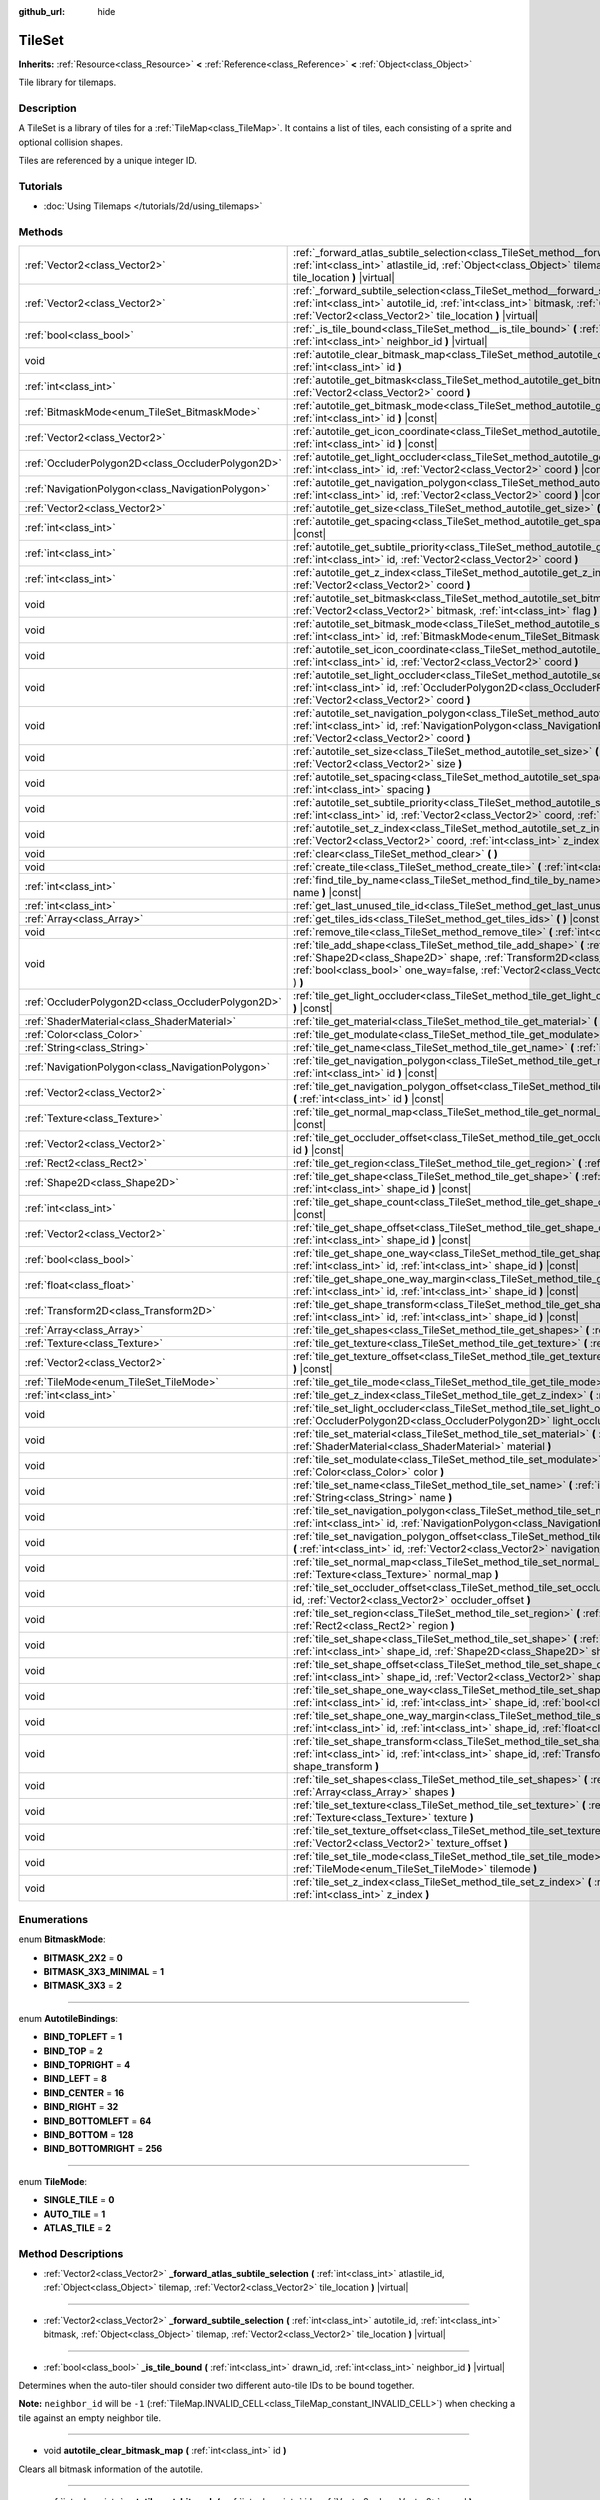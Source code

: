:github_url: hide

.. Generated automatically by RebelEngine/tools/scripts/rst_from_xml.py
.. DO NOT EDIT THIS FILE, but the TileSet.xml source instead.
.. The source is found in docs or modules/<name>/docs.

.. _class_TileSet:

TileSet
=======

**Inherits:** :ref:`Resource<class_Resource>` **<** :ref:`Reference<class_Reference>` **<** :ref:`Object<class_Object>`

Tile library for tilemaps.

Description
-----------

A TileSet is a library of tiles for a :ref:`TileMap<class_TileMap>`. It contains a list of tiles, each consisting of a sprite and optional collision shapes.

Tiles are referenced by a unique integer ID.

Tutorials
---------

- :doc:`Using Tilemaps </tutorials/2d/using_tilemaps>`

Methods
-------

+---------------------------------------------------+--------------------------------------------------------------------------------------------------------------------------------------------------------------------------------------------------------------------------------------------------------------------------------------------------+
| :ref:`Vector2<class_Vector2>`                     | :ref:`_forward_atlas_subtile_selection<class_TileSet_method__forward_atlas_subtile_selection>` **(** :ref:`int<class_int>` atlastile_id, :ref:`Object<class_Object>` tilemap, :ref:`Vector2<class_Vector2>` tile_location **)** |virtual|                                                        |
+---------------------------------------------------+--------------------------------------------------------------------------------------------------------------------------------------------------------------------------------------------------------------------------------------------------------------------------------------------------+
| :ref:`Vector2<class_Vector2>`                     | :ref:`_forward_subtile_selection<class_TileSet_method__forward_subtile_selection>` **(** :ref:`int<class_int>` autotile_id, :ref:`int<class_int>` bitmask, :ref:`Object<class_Object>` tilemap, :ref:`Vector2<class_Vector2>` tile_location **)** |virtual|                                      |
+---------------------------------------------------+--------------------------------------------------------------------------------------------------------------------------------------------------------------------------------------------------------------------------------------------------------------------------------------------------+
| :ref:`bool<class_bool>`                           | :ref:`_is_tile_bound<class_TileSet_method__is_tile_bound>` **(** :ref:`int<class_int>` drawn_id, :ref:`int<class_int>` neighbor_id **)** |virtual|                                                                                                                                               |
+---------------------------------------------------+--------------------------------------------------------------------------------------------------------------------------------------------------------------------------------------------------------------------------------------------------------------------------------------------------+
| void                                              | :ref:`autotile_clear_bitmask_map<class_TileSet_method_autotile_clear_bitmask_map>` **(** :ref:`int<class_int>` id **)**                                                                                                                                                                          |
+---------------------------------------------------+--------------------------------------------------------------------------------------------------------------------------------------------------------------------------------------------------------------------------------------------------------------------------------------------------+
| :ref:`int<class_int>`                             | :ref:`autotile_get_bitmask<class_TileSet_method_autotile_get_bitmask>` **(** :ref:`int<class_int>` id, :ref:`Vector2<class_Vector2>` coord **)**                                                                                                                                                 |
+---------------------------------------------------+--------------------------------------------------------------------------------------------------------------------------------------------------------------------------------------------------------------------------------------------------------------------------------------------------+
| :ref:`BitmaskMode<enum_TileSet_BitmaskMode>`      | :ref:`autotile_get_bitmask_mode<class_TileSet_method_autotile_get_bitmask_mode>` **(** :ref:`int<class_int>` id **)** |const|                                                                                                                                                                    |
+---------------------------------------------------+--------------------------------------------------------------------------------------------------------------------------------------------------------------------------------------------------------------------------------------------------------------------------------------------------+
| :ref:`Vector2<class_Vector2>`                     | :ref:`autotile_get_icon_coordinate<class_TileSet_method_autotile_get_icon_coordinate>` **(** :ref:`int<class_int>` id **)** |const|                                                                                                                                                              |
+---------------------------------------------------+--------------------------------------------------------------------------------------------------------------------------------------------------------------------------------------------------------------------------------------------------------------------------------------------------+
| :ref:`OccluderPolygon2D<class_OccluderPolygon2D>` | :ref:`autotile_get_light_occluder<class_TileSet_method_autotile_get_light_occluder>` **(** :ref:`int<class_int>` id, :ref:`Vector2<class_Vector2>` coord **)** |const|                                                                                                                           |
+---------------------------------------------------+--------------------------------------------------------------------------------------------------------------------------------------------------------------------------------------------------------------------------------------------------------------------------------------------------+
| :ref:`NavigationPolygon<class_NavigationPolygon>` | :ref:`autotile_get_navigation_polygon<class_TileSet_method_autotile_get_navigation_polygon>` **(** :ref:`int<class_int>` id, :ref:`Vector2<class_Vector2>` coord **)** |const|                                                                                                                   |
+---------------------------------------------------+--------------------------------------------------------------------------------------------------------------------------------------------------------------------------------------------------------------------------------------------------------------------------------------------------+
| :ref:`Vector2<class_Vector2>`                     | :ref:`autotile_get_size<class_TileSet_method_autotile_get_size>` **(** :ref:`int<class_int>` id **)** |const|                                                                                                                                                                                    |
+---------------------------------------------------+--------------------------------------------------------------------------------------------------------------------------------------------------------------------------------------------------------------------------------------------------------------------------------------------------+
| :ref:`int<class_int>`                             | :ref:`autotile_get_spacing<class_TileSet_method_autotile_get_spacing>` **(** :ref:`int<class_int>` id **)** |const|                                                                                                                                                                              |
+---------------------------------------------------+--------------------------------------------------------------------------------------------------------------------------------------------------------------------------------------------------------------------------------------------------------------------------------------------------+
| :ref:`int<class_int>`                             | :ref:`autotile_get_subtile_priority<class_TileSet_method_autotile_get_subtile_priority>` **(** :ref:`int<class_int>` id, :ref:`Vector2<class_Vector2>` coord **)**                                                                                                                               |
+---------------------------------------------------+--------------------------------------------------------------------------------------------------------------------------------------------------------------------------------------------------------------------------------------------------------------------------------------------------+
| :ref:`int<class_int>`                             | :ref:`autotile_get_z_index<class_TileSet_method_autotile_get_z_index>` **(** :ref:`int<class_int>` id, :ref:`Vector2<class_Vector2>` coord **)**                                                                                                                                                 |
+---------------------------------------------------+--------------------------------------------------------------------------------------------------------------------------------------------------------------------------------------------------------------------------------------------------------------------------------------------------+
| void                                              | :ref:`autotile_set_bitmask<class_TileSet_method_autotile_set_bitmask>` **(** :ref:`int<class_int>` id, :ref:`Vector2<class_Vector2>` bitmask, :ref:`int<class_int>` flag **)**                                                                                                                   |
+---------------------------------------------------+--------------------------------------------------------------------------------------------------------------------------------------------------------------------------------------------------------------------------------------------------------------------------------------------------+
| void                                              | :ref:`autotile_set_bitmask_mode<class_TileSet_method_autotile_set_bitmask_mode>` **(** :ref:`int<class_int>` id, :ref:`BitmaskMode<enum_TileSet_BitmaskMode>` mode **)**                                                                                                                         |
+---------------------------------------------------+--------------------------------------------------------------------------------------------------------------------------------------------------------------------------------------------------------------------------------------------------------------------------------------------------+
| void                                              | :ref:`autotile_set_icon_coordinate<class_TileSet_method_autotile_set_icon_coordinate>` **(** :ref:`int<class_int>` id, :ref:`Vector2<class_Vector2>` coord **)**                                                                                                                                 |
+---------------------------------------------------+--------------------------------------------------------------------------------------------------------------------------------------------------------------------------------------------------------------------------------------------------------------------------------------------------+
| void                                              | :ref:`autotile_set_light_occluder<class_TileSet_method_autotile_set_light_occluder>` **(** :ref:`int<class_int>` id, :ref:`OccluderPolygon2D<class_OccluderPolygon2D>` light_occluder, :ref:`Vector2<class_Vector2>` coord **)**                                                                 |
+---------------------------------------------------+--------------------------------------------------------------------------------------------------------------------------------------------------------------------------------------------------------------------------------------------------------------------------------------------------+
| void                                              | :ref:`autotile_set_navigation_polygon<class_TileSet_method_autotile_set_navigation_polygon>` **(** :ref:`int<class_int>` id, :ref:`NavigationPolygon<class_NavigationPolygon>` navigation_polygon, :ref:`Vector2<class_Vector2>` coord **)**                                                     |
+---------------------------------------------------+--------------------------------------------------------------------------------------------------------------------------------------------------------------------------------------------------------------------------------------------------------------------------------------------------+
| void                                              | :ref:`autotile_set_size<class_TileSet_method_autotile_set_size>` **(** :ref:`int<class_int>` id, :ref:`Vector2<class_Vector2>` size **)**                                                                                                                                                        |
+---------------------------------------------------+--------------------------------------------------------------------------------------------------------------------------------------------------------------------------------------------------------------------------------------------------------------------------------------------------+
| void                                              | :ref:`autotile_set_spacing<class_TileSet_method_autotile_set_spacing>` **(** :ref:`int<class_int>` id, :ref:`int<class_int>` spacing **)**                                                                                                                                                       |
+---------------------------------------------------+--------------------------------------------------------------------------------------------------------------------------------------------------------------------------------------------------------------------------------------------------------------------------------------------------+
| void                                              | :ref:`autotile_set_subtile_priority<class_TileSet_method_autotile_set_subtile_priority>` **(** :ref:`int<class_int>` id, :ref:`Vector2<class_Vector2>` coord, :ref:`int<class_int>` priority **)**                                                                                               |
+---------------------------------------------------+--------------------------------------------------------------------------------------------------------------------------------------------------------------------------------------------------------------------------------------------------------------------------------------------------+
| void                                              | :ref:`autotile_set_z_index<class_TileSet_method_autotile_set_z_index>` **(** :ref:`int<class_int>` id, :ref:`Vector2<class_Vector2>` coord, :ref:`int<class_int>` z_index **)**                                                                                                                  |
+---------------------------------------------------+--------------------------------------------------------------------------------------------------------------------------------------------------------------------------------------------------------------------------------------------------------------------------------------------------+
| void                                              | :ref:`clear<class_TileSet_method_clear>` **(** **)**                                                                                                                                                                                                                                             |
+---------------------------------------------------+--------------------------------------------------------------------------------------------------------------------------------------------------------------------------------------------------------------------------------------------------------------------------------------------------+
| void                                              | :ref:`create_tile<class_TileSet_method_create_tile>` **(** :ref:`int<class_int>` id **)**                                                                                                                                                                                                        |
+---------------------------------------------------+--------------------------------------------------------------------------------------------------------------------------------------------------------------------------------------------------------------------------------------------------------------------------------------------------+
| :ref:`int<class_int>`                             | :ref:`find_tile_by_name<class_TileSet_method_find_tile_by_name>` **(** :ref:`String<class_String>` name **)** |const|                                                                                                                                                                            |
+---------------------------------------------------+--------------------------------------------------------------------------------------------------------------------------------------------------------------------------------------------------------------------------------------------------------------------------------------------------+
| :ref:`int<class_int>`                             | :ref:`get_last_unused_tile_id<class_TileSet_method_get_last_unused_tile_id>` **(** **)** |const|                                                                                                                                                                                                 |
+---------------------------------------------------+--------------------------------------------------------------------------------------------------------------------------------------------------------------------------------------------------------------------------------------------------------------------------------------------------+
| :ref:`Array<class_Array>`                         | :ref:`get_tiles_ids<class_TileSet_method_get_tiles_ids>` **(** **)** |const|                                                                                                                                                                                                                     |
+---------------------------------------------------+--------------------------------------------------------------------------------------------------------------------------------------------------------------------------------------------------------------------------------------------------------------------------------------------------+
| void                                              | :ref:`remove_tile<class_TileSet_method_remove_tile>` **(** :ref:`int<class_int>` id **)**                                                                                                                                                                                                        |
+---------------------------------------------------+--------------------------------------------------------------------------------------------------------------------------------------------------------------------------------------------------------------------------------------------------------------------------------------------------+
| void                                              | :ref:`tile_add_shape<class_TileSet_method_tile_add_shape>` **(** :ref:`int<class_int>` id, :ref:`Shape2D<class_Shape2D>` shape, :ref:`Transform2D<class_Transform2D>` shape_transform, :ref:`bool<class_bool>` one_way=false, :ref:`Vector2<class_Vector2>` autotile_coord=Vector2( 0, 0 ) **)** |
+---------------------------------------------------+--------------------------------------------------------------------------------------------------------------------------------------------------------------------------------------------------------------------------------------------------------------------------------------------------+
| :ref:`OccluderPolygon2D<class_OccluderPolygon2D>` | :ref:`tile_get_light_occluder<class_TileSet_method_tile_get_light_occluder>` **(** :ref:`int<class_int>` id **)** |const|                                                                                                                                                                        |
+---------------------------------------------------+--------------------------------------------------------------------------------------------------------------------------------------------------------------------------------------------------------------------------------------------------------------------------------------------------+
| :ref:`ShaderMaterial<class_ShaderMaterial>`       | :ref:`tile_get_material<class_TileSet_method_tile_get_material>` **(** :ref:`int<class_int>` id **)** |const|                                                                                                                                                                                    |
+---------------------------------------------------+--------------------------------------------------------------------------------------------------------------------------------------------------------------------------------------------------------------------------------------------------------------------------------------------------+
| :ref:`Color<class_Color>`                         | :ref:`tile_get_modulate<class_TileSet_method_tile_get_modulate>` **(** :ref:`int<class_int>` id **)** |const|                                                                                                                                                                                    |
+---------------------------------------------------+--------------------------------------------------------------------------------------------------------------------------------------------------------------------------------------------------------------------------------------------------------------------------------------------------+
| :ref:`String<class_String>`                       | :ref:`tile_get_name<class_TileSet_method_tile_get_name>` **(** :ref:`int<class_int>` id **)** |const|                                                                                                                                                                                            |
+---------------------------------------------------+--------------------------------------------------------------------------------------------------------------------------------------------------------------------------------------------------------------------------------------------------------------------------------------------------+
| :ref:`NavigationPolygon<class_NavigationPolygon>` | :ref:`tile_get_navigation_polygon<class_TileSet_method_tile_get_navigation_polygon>` **(** :ref:`int<class_int>` id **)** |const|                                                                                                                                                                |
+---------------------------------------------------+--------------------------------------------------------------------------------------------------------------------------------------------------------------------------------------------------------------------------------------------------------------------------------------------------+
| :ref:`Vector2<class_Vector2>`                     | :ref:`tile_get_navigation_polygon_offset<class_TileSet_method_tile_get_navigation_polygon_offset>` **(** :ref:`int<class_int>` id **)** |const|                                                                                                                                                  |
+---------------------------------------------------+--------------------------------------------------------------------------------------------------------------------------------------------------------------------------------------------------------------------------------------------------------------------------------------------------+
| :ref:`Texture<class_Texture>`                     | :ref:`tile_get_normal_map<class_TileSet_method_tile_get_normal_map>` **(** :ref:`int<class_int>` id **)** |const|                                                                                                                                                                                |
+---------------------------------------------------+--------------------------------------------------------------------------------------------------------------------------------------------------------------------------------------------------------------------------------------------------------------------------------------------------+
| :ref:`Vector2<class_Vector2>`                     | :ref:`tile_get_occluder_offset<class_TileSet_method_tile_get_occluder_offset>` **(** :ref:`int<class_int>` id **)** |const|                                                                                                                                                                      |
+---------------------------------------------------+--------------------------------------------------------------------------------------------------------------------------------------------------------------------------------------------------------------------------------------------------------------------------------------------------+
| :ref:`Rect2<class_Rect2>`                         | :ref:`tile_get_region<class_TileSet_method_tile_get_region>` **(** :ref:`int<class_int>` id **)** |const|                                                                                                                                                                                        |
+---------------------------------------------------+--------------------------------------------------------------------------------------------------------------------------------------------------------------------------------------------------------------------------------------------------------------------------------------------------+
| :ref:`Shape2D<class_Shape2D>`                     | :ref:`tile_get_shape<class_TileSet_method_tile_get_shape>` **(** :ref:`int<class_int>` id, :ref:`int<class_int>` shape_id **)** |const|                                                                                                                                                          |
+---------------------------------------------------+--------------------------------------------------------------------------------------------------------------------------------------------------------------------------------------------------------------------------------------------------------------------------------------------------+
| :ref:`int<class_int>`                             | :ref:`tile_get_shape_count<class_TileSet_method_tile_get_shape_count>` **(** :ref:`int<class_int>` id **)** |const|                                                                                                                                                                              |
+---------------------------------------------------+--------------------------------------------------------------------------------------------------------------------------------------------------------------------------------------------------------------------------------------------------------------------------------------------------+
| :ref:`Vector2<class_Vector2>`                     | :ref:`tile_get_shape_offset<class_TileSet_method_tile_get_shape_offset>` **(** :ref:`int<class_int>` id, :ref:`int<class_int>` shape_id **)** |const|                                                                                                                                            |
+---------------------------------------------------+--------------------------------------------------------------------------------------------------------------------------------------------------------------------------------------------------------------------------------------------------------------------------------------------------+
| :ref:`bool<class_bool>`                           | :ref:`tile_get_shape_one_way<class_TileSet_method_tile_get_shape_one_way>` **(** :ref:`int<class_int>` id, :ref:`int<class_int>` shape_id **)** |const|                                                                                                                                          |
+---------------------------------------------------+--------------------------------------------------------------------------------------------------------------------------------------------------------------------------------------------------------------------------------------------------------------------------------------------------+
| :ref:`float<class_float>`                         | :ref:`tile_get_shape_one_way_margin<class_TileSet_method_tile_get_shape_one_way_margin>` **(** :ref:`int<class_int>` id, :ref:`int<class_int>` shape_id **)** |const|                                                                                                                            |
+---------------------------------------------------+--------------------------------------------------------------------------------------------------------------------------------------------------------------------------------------------------------------------------------------------------------------------------------------------------+
| :ref:`Transform2D<class_Transform2D>`             | :ref:`tile_get_shape_transform<class_TileSet_method_tile_get_shape_transform>` **(** :ref:`int<class_int>` id, :ref:`int<class_int>` shape_id **)** |const|                                                                                                                                      |
+---------------------------------------------------+--------------------------------------------------------------------------------------------------------------------------------------------------------------------------------------------------------------------------------------------------------------------------------------------------+
| :ref:`Array<class_Array>`                         | :ref:`tile_get_shapes<class_TileSet_method_tile_get_shapes>` **(** :ref:`int<class_int>` id **)** |const|                                                                                                                                                                                        |
+---------------------------------------------------+--------------------------------------------------------------------------------------------------------------------------------------------------------------------------------------------------------------------------------------------------------------------------------------------------+
| :ref:`Texture<class_Texture>`                     | :ref:`tile_get_texture<class_TileSet_method_tile_get_texture>` **(** :ref:`int<class_int>` id **)** |const|                                                                                                                                                                                      |
+---------------------------------------------------+--------------------------------------------------------------------------------------------------------------------------------------------------------------------------------------------------------------------------------------------------------------------------------------------------+
| :ref:`Vector2<class_Vector2>`                     | :ref:`tile_get_texture_offset<class_TileSet_method_tile_get_texture_offset>` **(** :ref:`int<class_int>` id **)** |const|                                                                                                                                                                        |
+---------------------------------------------------+--------------------------------------------------------------------------------------------------------------------------------------------------------------------------------------------------------------------------------------------------------------------------------------------------+
| :ref:`TileMode<enum_TileSet_TileMode>`            | :ref:`tile_get_tile_mode<class_TileSet_method_tile_get_tile_mode>` **(** :ref:`int<class_int>` id **)** |const|                                                                                                                                                                                  |
+---------------------------------------------------+--------------------------------------------------------------------------------------------------------------------------------------------------------------------------------------------------------------------------------------------------------------------------------------------------+
| :ref:`int<class_int>`                             | :ref:`tile_get_z_index<class_TileSet_method_tile_get_z_index>` **(** :ref:`int<class_int>` id **)** |const|                                                                                                                                                                                      |
+---------------------------------------------------+--------------------------------------------------------------------------------------------------------------------------------------------------------------------------------------------------------------------------------------------------------------------------------------------------+
| void                                              | :ref:`tile_set_light_occluder<class_TileSet_method_tile_set_light_occluder>` **(** :ref:`int<class_int>` id, :ref:`OccluderPolygon2D<class_OccluderPolygon2D>` light_occluder **)**                                                                                                              |
+---------------------------------------------------+--------------------------------------------------------------------------------------------------------------------------------------------------------------------------------------------------------------------------------------------------------------------------------------------------+
| void                                              | :ref:`tile_set_material<class_TileSet_method_tile_set_material>` **(** :ref:`int<class_int>` id, :ref:`ShaderMaterial<class_ShaderMaterial>` material **)**                                                                                                                                      |
+---------------------------------------------------+--------------------------------------------------------------------------------------------------------------------------------------------------------------------------------------------------------------------------------------------------------------------------------------------------+
| void                                              | :ref:`tile_set_modulate<class_TileSet_method_tile_set_modulate>` **(** :ref:`int<class_int>` id, :ref:`Color<class_Color>` color **)**                                                                                                                                                           |
+---------------------------------------------------+--------------------------------------------------------------------------------------------------------------------------------------------------------------------------------------------------------------------------------------------------------------------------------------------------+
| void                                              | :ref:`tile_set_name<class_TileSet_method_tile_set_name>` **(** :ref:`int<class_int>` id, :ref:`String<class_String>` name **)**                                                                                                                                                                  |
+---------------------------------------------------+--------------------------------------------------------------------------------------------------------------------------------------------------------------------------------------------------------------------------------------------------------------------------------------------------+
| void                                              | :ref:`tile_set_navigation_polygon<class_TileSet_method_tile_set_navigation_polygon>` **(** :ref:`int<class_int>` id, :ref:`NavigationPolygon<class_NavigationPolygon>` navigation_polygon **)**                                                                                                  |
+---------------------------------------------------+--------------------------------------------------------------------------------------------------------------------------------------------------------------------------------------------------------------------------------------------------------------------------------------------------+
| void                                              | :ref:`tile_set_navigation_polygon_offset<class_TileSet_method_tile_set_navigation_polygon_offset>` **(** :ref:`int<class_int>` id, :ref:`Vector2<class_Vector2>` navigation_polygon_offset **)**                                                                                                 |
+---------------------------------------------------+--------------------------------------------------------------------------------------------------------------------------------------------------------------------------------------------------------------------------------------------------------------------------------------------------+
| void                                              | :ref:`tile_set_normal_map<class_TileSet_method_tile_set_normal_map>` **(** :ref:`int<class_int>` id, :ref:`Texture<class_Texture>` normal_map **)**                                                                                                                                              |
+---------------------------------------------------+--------------------------------------------------------------------------------------------------------------------------------------------------------------------------------------------------------------------------------------------------------------------------------------------------+
| void                                              | :ref:`tile_set_occluder_offset<class_TileSet_method_tile_set_occluder_offset>` **(** :ref:`int<class_int>` id, :ref:`Vector2<class_Vector2>` occluder_offset **)**                                                                                                                               |
+---------------------------------------------------+--------------------------------------------------------------------------------------------------------------------------------------------------------------------------------------------------------------------------------------------------------------------------------------------------+
| void                                              | :ref:`tile_set_region<class_TileSet_method_tile_set_region>` **(** :ref:`int<class_int>` id, :ref:`Rect2<class_Rect2>` region **)**                                                                                                                                                              |
+---------------------------------------------------+--------------------------------------------------------------------------------------------------------------------------------------------------------------------------------------------------------------------------------------------------------------------------------------------------+
| void                                              | :ref:`tile_set_shape<class_TileSet_method_tile_set_shape>` **(** :ref:`int<class_int>` id, :ref:`int<class_int>` shape_id, :ref:`Shape2D<class_Shape2D>` shape **)**                                                                                                                             |
+---------------------------------------------------+--------------------------------------------------------------------------------------------------------------------------------------------------------------------------------------------------------------------------------------------------------------------------------------------------+
| void                                              | :ref:`tile_set_shape_offset<class_TileSet_method_tile_set_shape_offset>` **(** :ref:`int<class_int>` id, :ref:`int<class_int>` shape_id, :ref:`Vector2<class_Vector2>` shape_offset **)**                                                                                                        |
+---------------------------------------------------+--------------------------------------------------------------------------------------------------------------------------------------------------------------------------------------------------------------------------------------------------------------------------------------------------+
| void                                              | :ref:`tile_set_shape_one_way<class_TileSet_method_tile_set_shape_one_way>` **(** :ref:`int<class_int>` id, :ref:`int<class_int>` shape_id, :ref:`bool<class_bool>` one_way **)**                                                                                                                 |
+---------------------------------------------------+--------------------------------------------------------------------------------------------------------------------------------------------------------------------------------------------------------------------------------------------------------------------------------------------------+
| void                                              | :ref:`tile_set_shape_one_way_margin<class_TileSet_method_tile_set_shape_one_way_margin>` **(** :ref:`int<class_int>` id, :ref:`int<class_int>` shape_id, :ref:`float<class_float>` one_way **)**                                                                                                 |
+---------------------------------------------------+--------------------------------------------------------------------------------------------------------------------------------------------------------------------------------------------------------------------------------------------------------------------------------------------------+
| void                                              | :ref:`tile_set_shape_transform<class_TileSet_method_tile_set_shape_transform>` **(** :ref:`int<class_int>` id, :ref:`int<class_int>` shape_id, :ref:`Transform2D<class_Transform2D>` shape_transform **)**                                                                                       |
+---------------------------------------------------+--------------------------------------------------------------------------------------------------------------------------------------------------------------------------------------------------------------------------------------------------------------------------------------------------+
| void                                              | :ref:`tile_set_shapes<class_TileSet_method_tile_set_shapes>` **(** :ref:`int<class_int>` id, :ref:`Array<class_Array>` shapes **)**                                                                                                                                                              |
+---------------------------------------------------+--------------------------------------------------------------------------------------------------------------------------------------------------------------------------------------------------------------------------------------------------------------------------------------------------+
| void                                              | :ref:`tile_set_texture<class_TileSet_method_tile_set_texture>` **(** :ref:`int<class_int>` id, :ref:`Texture<class_Texture>` texture **)**                                                                                                                                                       |
+---------------------------------------------------+--------------------------------------------------------------------------------------------------------------------------------------------------------------------------------------------------------------------------------------------------------------------------------------------------+
| void                                              | :ref:`tile_set_texture_offset<class_TileSet_method_tile_set_texture_offset>` **(** :ref:`int<class_int>` id, :ref:`Vector2<class_Vector2>` texture_offset **)**                                                                                                                                  |
+---------------------------------------------------+--------------------------------------------------------------------------------------------------------------------------------------------------------------------------------------------------------------------------------------------------------------------------------------------------+
| void                                              | :ref:`tile_set_tile_mode<class_TileSet_method_tile_set_tile_mode>` **(** :ref:`int<class_int>` id, :ref:`TileMode<enum_TileSet_TileMode>` tilemode **)**                                                                                                                                         |
+---------------------------------------------------+--------------------------------------------------------------------------------------------------------------------------------------------------------------------------------------------------------------------------------------------------------------------------------------------------+
| void                                              | :ref:`tile_set_z_index<class_TileSet_method_tile_set_z_index>` **(** :ref:`int<class_int>` id, :ref:`int<class_int>` z_index **)**                                                                                                                                                               |
+---------------------------------------------------+--------------------------------------------------------------------------------------------------------------------------------------------------------------------------------------------------------------------------------------------------------------------------------------------------+

Enumerations
------------

.. _enum_TileSet_BitmaskMode:

.. _class_TileSet_constant_BITMASK_2X2:

.. _class_TileSet_constant_BITMASK_3X3_MINIMAL:

.. _class_TileSet_constant_BITMASK_3X3:

enum **BitmaskMode**:

- **BITMASK_2X2** = **0**

- **BITMASK_3X3_MINIMAL** = **1**

- **BITMASK_3X3** = **2**

----

.. _enum_TileSet_AutotileBindings:

.. _class_TileSet_constant_BIND_TOPLEFT:

.. _class_TileSet_constant_BIND_TOP:

.. _class_TileSet_constant_BIND_TOPRIGHT:

.. _class_TileSet_constant_BIND_LEFT:

.. _class_TileSet_constant_BIND_CENTER:

.. _class_TileSet_constant_BIND_RIGHT:

.. _class_TileSet_constant_BIND_BOTTOMLEFT:

.. _class_TileSet_constant_BIND_BOTTOM:

.. _class_TileSet_constant_BIND_BOTTOMRIGHT:

enum **AutotileBindings**:

- **BIND_TOPLEFT** = **1**

- **BIND_TOP** = **2**

- **BIND_TOPRIGHT** = **4**

- **BIND_LEFT** = **8**

- **BIND_CENTER** = **16**

- **BIND_RIGHT** = **32**

- **BIND_BOTTOMLEFT** = **64**

- **BIND_BOTTOM** = **128**

- **BIND_BOTTOMRIGHT** = **256**

----

.. _enum_TileSet_TileMode:

.. _class_TileSet_constant_SINGLE_TILE:

.. _class_TileSet_constant_AUTO_TILE:

.. _class_TileSet_constant_ATLAS_TILE:

enum **TileMode**:

- **SINGLE_TILE** = **0**

- **AUTO_TILE** = **1**

- **ATLAS_TILE** = **2**

Method Descriptions
-------------------

.. _class_TileSet_method__forward_atlas_subtile_selection:

- :ref:`Vector2<class_Vector2>` **_forward_atlas_subtile_selection** **(** :ref:`int<class_int>` atlastile_id, :ref:`Object<class_Object>` tilemap, :ref:`Vector2<class_Vector2>` tile_location **)** |virtual|

----

.. _class_TileSet_method__forward_subtile_selection:

- :ref:`Vector2<class_Vector2>` **_forward_subtile_selection** **(** :ref:`int<class_int>` autotile_id, :ref:`int<class_int>` bitmask, :ref:`Object<class_Object>` tilemap, :ref:`Vector2<class_Vector2>` tile_location **)** |virtual|

----

.. _class_TileSet_method__is_tile_bound:

- :ref:`bool<class_bool>` **_is_tile_bound** **(** :ref:`int<class_int>` drawn_id, :ref:`int<class_int>` neighbor_id **)** |virtual|

Determines when the auto-tiler should consider two different auto-tile IDs to be bound together.

**Note:** ``neighbor_id`` will be ``-1`` (:ref:`TileMap.INVALID_CELL<class_TileMap_constant_INVALID_CELL>`) when checking a tile against an empty neighbor tile.

----

.. _class_TileSet_method_autotile_clear_bitmask_map:

- void **autotile_clear_bitmask_map** **(** :ref:`int<class_int>` id **)**

Clears all bitmask information of the autotile.

----

.. _class_TileSet_method_autotile_get_bitmask:

- :ref:`int<class_int>` **autotile_get_bitmask** **(** :ref:`int<class_int>` id, :ref:`Vector2<class_Vector2>` coord **)**

Returns the bitmask of the sub-tile from an autotile given its coordinates.

The value is the sum of the values in :ref:`AutotileBindings<enum_TileSet_AutotileBindings>` present in the sub-tile (e.g. a value of 5 means the bitmask has bindings in both the top left and top right).

----

.. _class_TileSet_method_autotile_get_bitmask_mode:

- :ref:`BitmaskMode<enum_TileSet_BitmaskMode>` **autotile_get_bitmask_mode** **(** :ref:`int<class_int>` id **)** |const|

Returns the :ref:`BitmaskMode<enum_TileSet_BitmaskMode>` of the autotile.

----

.. _class_TileSet_method_autotile_get_icon_coordinate:

- :ref:`Vector2<class_Vector2>` **autotile_get_icon_coordinate** **(** :ref:`int<class_int>` id **)** |const|

Returns the sub-tile that's being used as an icon in an atlas/autotile given its coordinates.

The sub-tile defined as the icon will be used as a fallback when the atlas/autotile's bitmask information is incomplete. It will also be used to represent it in the TileSet editor.

----

.. _class_TileSet_method_autotile_get_light_occluder:

- :ref:`OccluderPolygon2D<class_OccluderPolygon2D>` **autotile_get_light_occluder** **(** :ref:`int<class_int>` id, :ref:`Vector2<class_Vector2>` coord **)** |const|

Returns the light occluder of the sub-tile from an atlas/autotile given its coordinates.

----

.. _class_TileSet_method_autotile_get_navigation_polygon:

- :ref:`NavigationPolygon<class_NavigationPolygon>` **autotile_get_navigation_polygon** **(** :ref:`int<class_int>` id, :ref:`Vector2<class_Vector2>` coord **)** |const|

Returns the navigation polygon of the sub-tile from an atlas/autotile given its coordinates.

----

.. _class_TileSet_method_autotile_get_size:

- :ref:`Vector2<class_Vector2>` **autotile_get_size** **(** :ref:`int<class_int>` id **)** |const|

Returns the size of the sub-tiles in an atlas/autotile.

----

.. _class_TileSet_method_autotile_get_spacing:

- :ref:`int<class_int>` **autotile_get_spacing** **(** :ref:`int<class_int>` id **)** |const|

Returns the spacing between sub-tiles of the atlas/autotile.

----

.. _class_TileSet_method_autotile_get_subtile_priority:

- :ref:`int<class_int>` **autotile_get_subtile_priority** **(** :ref:`int<class_int>` id, :ref:`Vector2<class_Vector2>` coord **)**

Returns the priority of the sub-tile from an autotile given its coordinates.

When more than one sub-tile has the same bitmask value, one of them will be picked randomly for drawing. Its priority will define how often it will be picked.

----

.. _class_TileSet_method_autotile_get_z_index:

- :ref:`int<class_int>` **autotile_get_z_index** **(** :ref:`int<class_int>` id, :ref:`Vector2<class_Vector2>` coord **)**

Returns the drawing index of the sub-tile from an atlas/autotile given its coordinates.

----

.. _class_TileSet_method_autotile_set_bitmask:

- void **autotile_set_bitmask** **(** :ref:`int<class_int>` id, :ref:`Vector2<class_Vector2>` bitmask, :ref:`int<class_int>` flag **)**

Sets the bitmask of the sub-tile from an autotile given its coordinates.

The value is the sum of the values in :ref:`AutotileBindings<enum_TileSet_AutotileBindings>` present in the sub-tile (e.g. a value of 5 means the bitmask has bindings in both the top left and top right).

----

.. _class_TileSet_method_autotile_set_bitmask_mode:

- void **autotile_set_bitmask_mode** **(** :ref:`int<class_int>` id, :ref:`BitmaskMode<enum_TileSet_BitmaskMode>` mode **)**

Sets the :ref:`BitmaskMode<enum_TileSet_BitmaskMode>` of the autotile.

----

.. _class_TileSet_method_autotile_set_icon_coordinate:

- void **autotile_set_icon_coordinate** **(** :ref:`int<class_int>` id, :ref:`Vector2<class_Vector2>` coord **)**

Sets the sub-tile that will be used as an icon in an atlas/autotile given its coordinates.

The sub-tile defined as the icon will be used as a fallback when the atlas/autotile's bitmask information is incomplete. It will also be used to represent it in the TileSet editor.

----

.. _class_TileSet_method_autotile_set_light_occluder:

- void **autotile_set_light_occluder** **(** :ref:`int<class_int>` id, :ref:`OccluderPolygon2D<class_OccluderPolygon2D>` light_occluder, :ref:`Vector2<class_Vector2>` coord **)**

Sets the light occluder of the sub-tile from an atlas/autotile given its coordinates.

----

.. _class_TileSet_method_autotile_set_navigation_polygon:

- void **autotile_set_navigation_polygon** **(** :ref:`int<class_int>` id, :ref:`NavigationPolygon<class_NavigationPolygon>` navigation_polygon, :ref:`Vector2<class_Vector2>` coord **)**

Sets the navigation polygon of the sub-tile from an atlas/autotile given its coordinates.

----

.. _class_TileSet_method_autotile_set_size:

- void **autotile_set_size** **(** :ref:`int<class_int>` id, :ref:`Vector2<class_Vector2>` size **)**

Sets the size of the sub-tiles in an atlas/autotile.

----

.. _class_TileSet_method_autotile_set_spacing:

- void **autotile_set_spacing** **(** :ref:`int<class_int>` id, :ref:`int<class_int>` spacing **)**

Sets the spacing between sub-tiles of the atlas/autotile.

----

.. _class_TileSet_method_autotile_set_subtile_priority:

- void **autotile_set_subtile_priority** **(** :ref:`int<class_int>` id, :ref:`Vector2<class_Vector2>` coord, :ref:`int<class_int>` priority **)**

Sets the priority of the sub-tile from an autotile given its coordinates.

When more than one sub-tile has the same bitmask value, one of them will be picked randomly for drawing. Its priority will define how often it will be picked.

----

.. _class_TileSet_method_autotile_set_z_index:

- void **autotile_set_z_index** **(** :ref:`int<class_int>` id, :ref:`Vector2<class_Vector2>` coord, :ref:`int<class_int>` z_index **)**

Sets the drawing index of the sub-tile from an atlas/autotile given its coordinates.

----

.. _class_TileSet_method_clear:

- void **clear** **(** **)**

Clears all tiles.

----

.. _class_TileSet_method_create_tile:

- void **create_tile** **(** :ref:`int<class_int>` id **)**

Creates a new tile with the given ID.

----

.. _class_TileSet_method_find_tile_by_name:

- :ref:`int<class_int>` **find_tile_by_name** **(** :ref:`String<class_String>` name **)** |const|

Returns the first tile matching the given name.

----

.. _class_TileSet_method_get_last_unused_tile_id:

- :ref:`int<class_int>` **get_last_unused_tile_id** **(** **)** |const|

Returns the ID following the last currently used ID, useful when creating a new tile.

----

.. _class_TileSet_method_get_tiles_ids:

- :ref:`Array<class_Array>` **get_tiles_ids** **(** **)** |const|

Returns an array of all currently used tile IDs.

----

.. _class_TileSet_method_remove_tile:

- void **remove_tile** **(** :ref:`int<class_int>` id **)**

Removes the given tile ID.

----

.. _class_TileSet_method_tile_add_shape:

- void **tile_add_shape** **(** :ref:`int<class_int>` id, :ref:`Shape2D<class_Shape2D>` shape, :ref:`Transform2D<class_Transform2D>` shape_transform, :ref:`bool<class_bool>` one_way=false, :ref:`Vector2<class_Vector2>` autotile_coord=Vector2( 0, 0 ) **)**

Adds a shape to the tile.

----

.. _class_TileSet_method_tile_get_light_occluder:

- :ref:`OccluderPolygon2D<class_OccluderPolygon2D>` **tile_get_light_occluder** **(** :ref:`int<class_int>` id **)** |const|

Returns the tile's light occluder.

----

.. _class_TileSet_method_tile_get_material:

- :ref:`ShaderMaterial<class_ShaderMaterial>` **tile_get_material** **(** :ref:`int<class_int>` id **)** |const|

Returns the tile's material.

----

.. _class_TileSet_method_tile_get_modulate:

- :ref:`Color<class_Color>` **tile_get_modulate** **(** :ref:`int<class_int>` id **)** |const|

Returns the tile's modulation color.

----

.. _class_TileSet_method_tile_get_name:

- :ref:`String<class_String>` **tile_get_name** **(** :ref:`int<class_int>` id **)** |const|

Returns the tile's name.

----

.. _class_TileSet_method_tile_get_navigation_polygon:

- :ref:`NavigationPolygon<class_NavigationPolygon>` **tile_get_navigation_polygon** **(** :ref:`int<class_int>` id **)** |const|

Returns the navigation polygon of the tile.

----

.. _class_TileSet_method_tile_get_navigation_polygon_offset:

- :ref:`Vector2<class_Vector2>` **tile_get_navigation_polygon_offset** **(** :ref:`int<class_int>` id **)** |const|

Returns the offset of the tile's navigation polygon.

----

.. _class_TileSet_method_tile_get_normal_map:

- :ref:`Texture<class_Texture>` **tile_get_normal_map** **(** :ref:`int<class_int>` id **)** |const|

Returns the tile's normal map texture.

----

.. _class_TileSet_method_tile_get_occluder_offset:

- :ref:`Vector2<class_Vector2>` **tile_get_occluder_offset** **(** :ref:`int<class_int>` id **)** |const|

Returns the offset of the tile's light occluder.

----

.. _class_TileSet_method_tile_get_region:

- :ref:`Rect2<class_Rect2>` **tile_get_region** **(** :ref:`int<class_int>` id **)** |const|

Returns the tile sub-region in the texture.

----

.. _class_TileSet_method_tile_get_shape:

- :ref:`Shape2D<class_Shape2D>` **tile_get_shape** **(** :ref:`int<class_int>` id, :ref:`int<class_int>` shape_id **)** |const|

Returns a tile's given shape.

----

.. _class_TileSet_method_tile_get_shape_count:

- :ref:`int<class_int>` **tile_get_shape_count** **(** :ref:`int<class_int>` id **)** |const|

Returns the number of shapes assigned to a tile.

----

.. _class_TileSet_method_tile_get_shape_offset:

- :ref:`Vector2<class_Vector2>` **tile_get_shape_offset** **(** :ref:`int<class_int>` id, :ref:`int<class_int>` shape_id **)** |const|

Returns the offset of a tile's shape.

----

.. _class_TileSet_method_tile_get_shape_one_way:

- :ref:`bool<class_bool>` **tile_get_shape_one_way** **(** :ref:`int<class_int>` id, :ref:`int<class_int>` shape_id **)** |const|

Returns the one-way collision value of a tile's shape.

----

.. _class_TileSet_method_tile_get_shape_one_way_margin:

- :ref:`float<class_float>` **tile_get_shape_one_way_margin** **(** :ref:`int<class_int>` id, :ref:`int<class_int>` shape_id **)** |const|

----

.. _class_TileSet_method_tile_get_shape_transform:

- :ref:`Transform2D<class_Transform2D>` **tile_get_shape_transform** **(** :ref:`int<class_int>` id, :ref:`int<class_int>` shape_id **)** |const|

Returns the :ref:`Transform2D<class_Transform2D>` of a tile's shape.

----

.. _class_TileSet_method_tile_get_shapes:

- :ref:`Array<class_Array>` **tile_get_shapes** **(** :ref:`int<class_int>` id **)** |const|

Returns an array of dictionaries describing the tile's shapes.

**Dictionary structure in the array returned by this method:**

::

    {
        "autotile_coord": Vector2,
        "one_way": bool,
        "one_way_margin": int,
        "shape": CollisionShape2D,
        "shape_transform": Transform2D,
    }

----

.. _class_TileSet_method_tile_get_texture:

- :ref:`Texture<class_Texture>` **tile_get_texture** **(** :ref:`int<class_int>` id **)** |const|

Returns the tile's texture.

----

.. _class_TileSet_method_tile_get_texture_offset:

- :ref:`Vector2<class_Vector2>` **tile_get_texture_offset** **(** :ref:`int<class_int>` id **)** |const|

Returns the texture offset of the tile.

----

.. _class_TileSet_method_tile_get_tile_mode:

- :ref:`TileMode<enum_TileSet_TileMode>` **tile_get_tile_mode** **(** :ref:`int<class_int>` id **)** |const|

Returns the tile's :ref:`TileMode<enum_TileSet_TileMode>`.

----

.. _class_TileSet_method_tile_get_z_index:

- :ref:`int<class_int>` **tile_get_z_index** **(** :ref:`int<class_int>` id **)** |const|

Returns the tile's Z index (drawing layer).

----

.. _class_TileSet_method_tile_set_light_occluder:

- void **tile_set_light_occluder** **(** :ref:`int<class_int>` id, :ref:`OccluderPolygon2D<class_OccluderPolygon2D>` light_occluder **)**

Sets a light occluder for the tile.

----

.. _class_TileSet_method_tile_set_material:

- void **tile_set_material** **(** :ref:`int<class_int>` id, :ref:`ShaderMaterial<class_ShaderMaterial>` material **)**

Sets the tile's material.

----

.. _class_TileSet_method_tile_set_modulate:

- void **tile_set_modulate** **(** :ref:`int<class_int>` id, :ref:`Color<class_Color>` color **)**

Sets the tile's modulation color.

**Note:** Modulation is performed by setting the tile's vertex color. To access this in a shader, use ``COLOR`` rather than ``MODULATE`` (which instead accesses the :ref:`TileMap<class_TileMap>`'s :ref:`CanvasItem.modulate<class_CanvasItem_property_modulate>` property).

----

.. _class_TileSet_method_tile_set_name:

- void **tile_set_name** **(** :ref:`int<class_int>` id, :ref:`String<class_String>` name **)**

Sets the tile's name.

----

.. _class_TileSet_method_tile_set_navigation_polygon:

- void **tile_set_navigation_polygon** **(** :ref:`int<class_int>` id, :ref:`NavigationPolygon<class_NavigationPolygon>` navigation_polygon **)**

Sets the tile's navigation polygon.

----

.. _class_TileSet_method_tile_set_navigation_polygon_offset:

- void **tile_set_navigation_polygon_offset** **(** :ref:`int<class_int>` id, :ref:`Vector2<class_Vector2>` navigation_polygon_offset **)**

Sets an offset for the tile's navigation polygon.

----

.. _class_TileSet_method_tile_set_normal_map:

- void **tile_set_normal_map** **(** :ref:`int<class_int>` id, :ref:`Texture<class_Texture>` normal_map **)**

Sets the tile's normal map texture.

**Note:** Rebel Engine expects the normal map to use X+, Y-, and Z+ coordinates. See `this page <http://wiki.polycount.com/wiki/Normal_Map_Technical_Details#Common_Swizzle_Coordinates>`__ for a comparison of normal map coordinates expected by popular engines.

----

.. _class_TileSet_method_tile_set_occluder_offset:

- void **tile_set_occluder_offset** **(** :ref:`int<class_int>` id, :ref:`Vector2<class_Vector2>` occluder_offset **)**

Sets an offset for the tile's light occluder.

----

.. _class_TileSet_method_tile_set_region:

- void **tile_set_region** **(** :ref:`int<class_int>` id, :ref:`Rect2<class_Rect2>` region **)**

Sets the tile's sub-region in the texture. This is common in texture atlases.

----

.. _class_TileSet_method_tile_set_shape:

- void **tile_set_shape** **(** :ref:`int<class_int>` id, :ref:`int<class_int>` shape_id, :ref:`Shape2D<class_Shape2D>` shape **)**

Sets a shape for the tile, enabling collision.

----

.. _class_TileSet_method_tile_set_shape_offset:

- void **tile_set_shape_offset** **(** :ref:`int<class_int>` id, :ref:`int<class_int>` shape_id, :ref:`Vector2<class_Vector2>` shape_offset **)**

Sets the offset of a tile's shape.

----

.. _class_TileSet_method_tile_set_shape_one_way:

- void **tile_set_shape_one_way** **(** :ref:`int<class_int>` id, :ref:`int<class_int>` shape_id, :ref:`bool<class_bool>` one_way **)**

Enables one-way collision on a tile's shape.

----

.. _class_TileSet_method_tile_set_shape_one_way_margin:

- void **tile_set_shape_one_way_margin** **(** :ref:`int<class_int>` id, :ref:`int<class_int>` shape_id, :ref:`float<class_float>` one_way **)**

----

.. _class_TileSet_method_tile_set_shape_transform:

- void **tile_set_shape_transform** **(** :ref:`int<class_int>` id, :ref:`int<class_int>` shape_id, :ref:`Transform2D<class_Transform2D>` shape_transform **)**

Sets a :ref:`Transform2D<class_Transform2D>` on a tile's shape.

----

.. _class_TileSet_method_tile_set_shapes:

- void **tile_set_shapes** **(** :ref:`int<class_int>` id, :ref:`Array<class_Array>` shapes **)**

Sets an array of shapes for the tile, enabling collision.

----

.. _class_TileSet_method_tile_set_texture:

- void **tile_set_texture** **(** :ref:`int<class_int>` id, :ref:`Texture<class_Texture>` texture **)**

Sets the tile's texture.

----

.. _class_TileSet_method_tile_set_texture_offset:

- void **tile_set_texture_offset** **(** :ref:`int<class_int>` id, :ref:`Vector2<class_Vector2>` texture_offset **)**

Sets the tile's texture offset.

----

.. _class_TileSet_method_tile_set_tile_mode:

- void **tile_set_tile_mode** **(** :ref:`int<class_int>` id, :ref:`TileMode<enum_TileSet_TileMode>` tilemode **)**

Sets the tile's :ref:`TileMode<enum_TileSet_TileMode>`.

----

.. _class_TileSet_method_tile_set_z_index:

- void **tile_set_z_index** **(** :ref:`int<class_int>` id, :ref:`int<class_int>` z_index **)**

Sets the tile's drawing index.

.. |virtual| replace:: :abbr:`virtual (This method should typically be overridden by the user to have any effect.)`
.. |const| replace:: :abbr:`const (This method has no side effects. It doesn't modify any of the instance's member variables.)`
.. |vararg| replace:: :abbr:`vararg (This method accepts any number of arguments after the ones described here.)`
